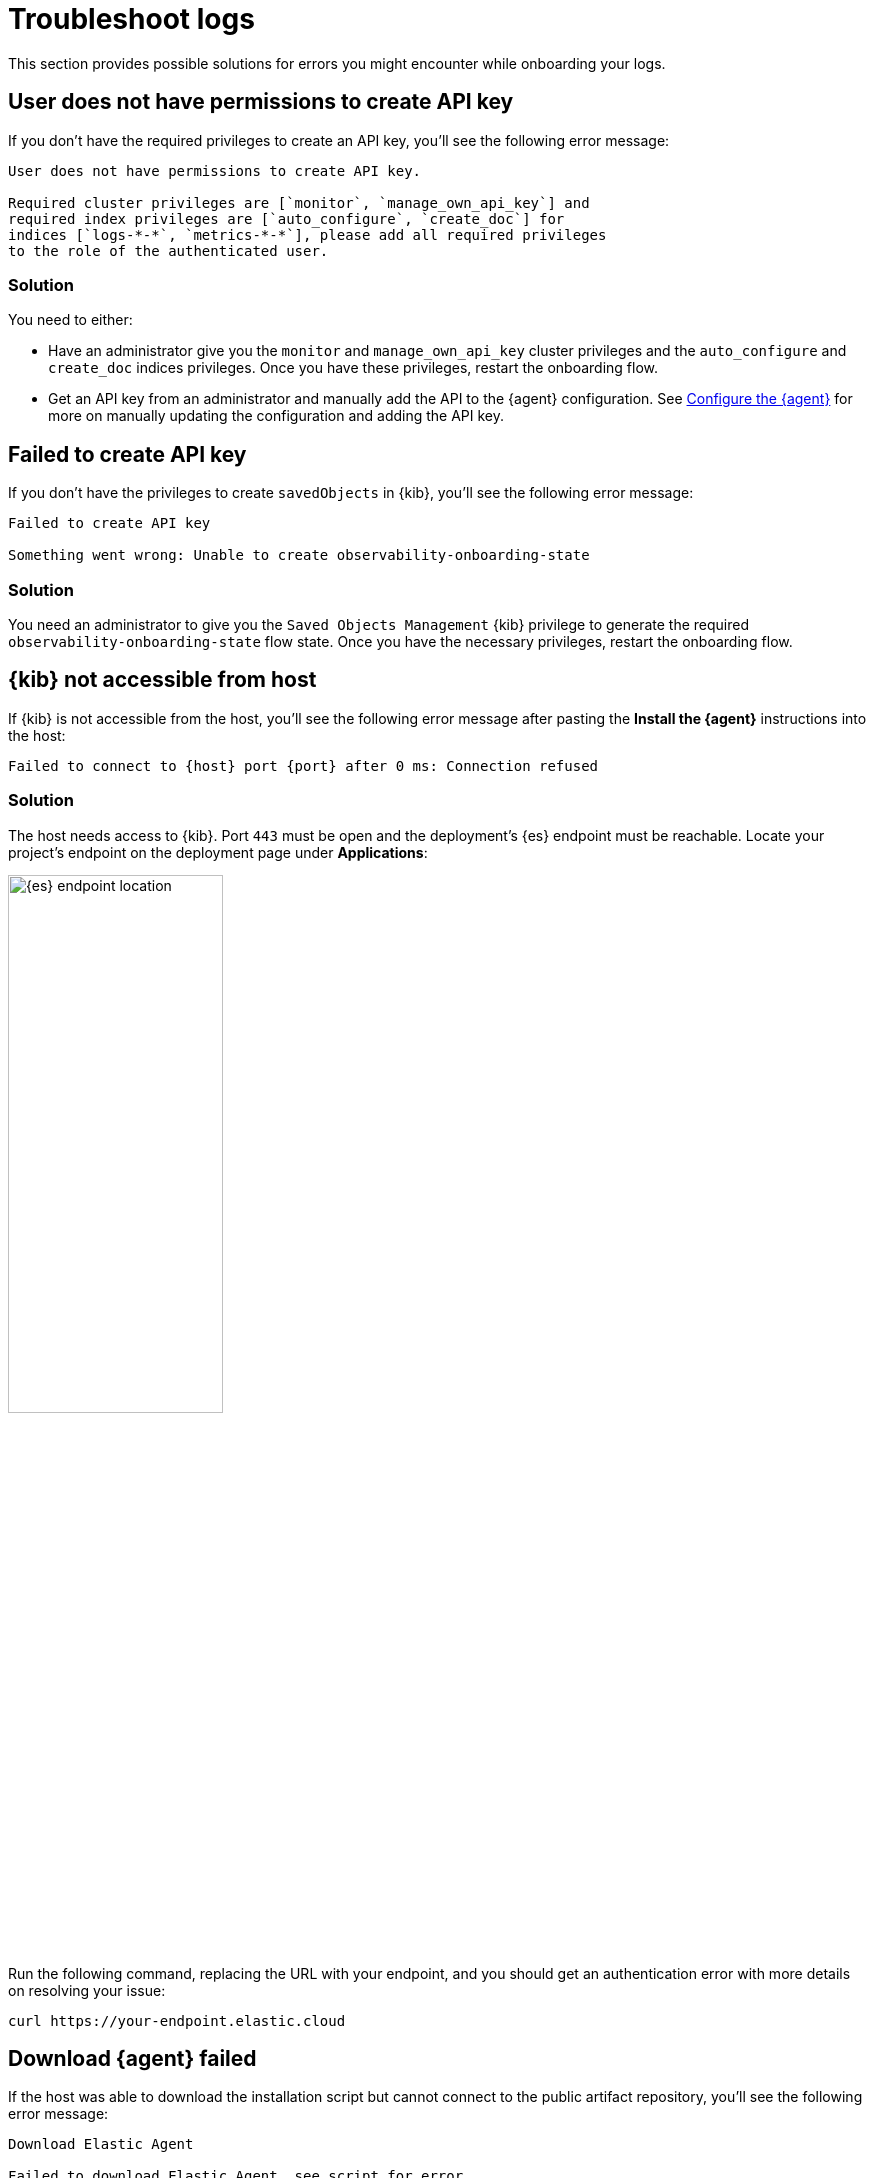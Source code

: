 [[logs-troubleshooting]]
= Troubleshoot logs

This section provides possible solutions for errors you might encounter while onboarding your logs.

[discrete]
[[logs-troubleshooting-insufficient-priv]]
== User does not have permissions to create API key

If you don't have the required privileges to create an API key, you'll see the following error message:

[source, plaintext]
----
User does not have permissions to create API key.

Required cluster privileges are [`monitor`, `manage_own_api_key`] and
required index privileges are [`auto_configure`, `create_doc`] for
indices [`logs-*-*`, `metrics-*-*`], please add all required privileges
to the role of the authenticated user.
----

[discrete]
[[logs-troubleshooting-insufficient-priv-solution]]
=== Solution

You need to either:

* Have an administrator give you the `monitor` and `manage_own_api_key` cluster privileges and the `auto_configure` and `create_doc` indices privileges. Once you have these privileges, restart the onboarding flow.
* Get an API key from an administrator and manually add the API to the {agent} configuration. See <<logs-stream-agent-config, Configure the {agent}>> for more on manually updating the configuration and adding the API key.

[discrete]
[[logs-troubleshooting-API-key-failed]]
== Failed to create API key

If you don't have the privileges to create `savedObjects` in {kib}, you'll see the following error message:

[source, plaintext]
----
Failed to create API key

Something went wrong: Unable to create observability-onboarding-state
----

[discrete]
[[logs-troubleshooting-API-key-failed-solution]]
=== Solution

You need an administrator to give you the `Saved Objects Management` {kib} privilege to generate the required `observability-onboarding-state` flow state.
Once you have the necessary privileges, restart the onboarding flow.

[discrete]
[[logs-troubleshooting-kib-not-accessible]]
== {kib} not accessible from host

If {kib} is not accessible from the host, you'll see the following error message after pasting the *Install the {agent}* instructions into the host:

[source, plaintext]
----
Failed to connect to {host} port {port} after 0 ms: Connection refused
----

[discrete]
[[logs-troubleshooting-kib-not-accessible-solution]]
=== Solution

The host needs access to {kib}. Port `443` must be open and the deployment's {es} endpoint must be reachable. Locate your project's endpoint on the deployment page under *Applications*:

[role="screenshot"]
image::images/es-endpoint-cluster-id.png[{es} endpoint location, 50%]

Run the following command, replacing the URL with your endpoint, and you should get an authentication error with more details on resolving your issue:

```shell
curl https://your-endpoint.elastic.cloud
```

[discrete]
[[logs-troubleshooting-download-agent]]
== Download {agent} failed

If the host was able to download the installation script but cannot connect to the public artifact repository, you'll see the following error message:

[source, plaintext]
----
Download Elastic Agent

Failed to download Elastic Agent, see script for error.
----

[discrete]
[[logs-troubleshooting-download-agent-solution]]
=== Solutions

* If the combination of the {agent} version and operating system architecture is not available, you'll see the following error message:
+
[source, plaintext]
----
The requested URL returned error: 404
----
+
To fix this, update the {agent} version in the installation instructions to a known version of the {agent}.
* If the {agent} was fully downloaded previously, you'll see the following error message:
+
[source, plaintext]
----
Error: cannot perform installation as Elastic Agent is already running from this directory
----
+
To fix this, delete previous downloads and restart the onboarding.
* You're an Elastic Cloud Enterprise user without access to the Elastic downloads page.

[discrete]
[[logs-troubleshooting-install-agent]]
== Install {agent} failed

If an {agent} already exists on your host, you'll see the following error message:

[source, plaintext]
----
Install Elastic Agent

Failed to install Elastic Agent, see script for error.
----

[discrete]
[[logs-troubleshooting-install-agent-solution]]
=== Solution
You can uninstall the current {agent} using the `elastic-agent uninstall` command, and run the script again.

WARNING: Uninstalling the current {agent} removes the entire current setup, including the existing configuration.

[discrete]
[[logs-troubleshooting-wait-for-logs]]
== Waiting for Logs to be shipped... step never completes

If the *Waiting for Logs to be shipped...* step never completes, logs are not being shipped to {es}, and there is most likely an issue with your {agent} configuration.

[discrete]
[[logs-troubleshooting-wait-for-logs-solution]]
=== Solution

Inspect the {agent} logs for errors. See the {fleet-guide}/debug-standalone-agents.html#inspect-standalone-agent-logs[Debug standalone {agent}s] documentation for more on finding errors in {agent} logs.